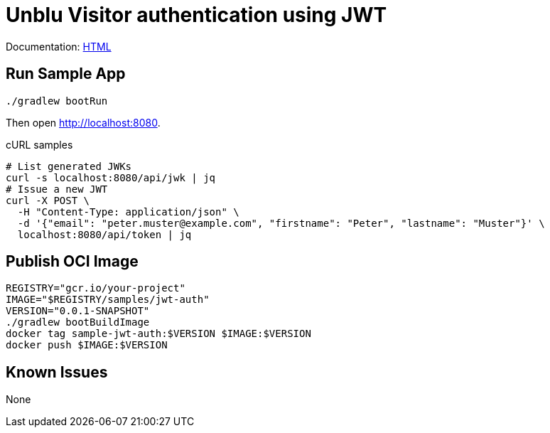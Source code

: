= Unblu Visitor authentication using JWT

Documentation: https://unblu.github.io/unblu-visitor-sso-sample/[HTML]

== Run Sample App

[source,bash]
----
./gradlew bootRun
----

Then open http://localhost:8080.

.cURL samples
[source,bash]
----
# List generated JWKs
curl -s localhost:8080/api/jwk | jq
# Issue a new JWT
curl -X POST \
  -H "Content-Type: application/json" \
  -d '{"email": "peter.muster@example.com", "firstname": "Peter", "lastname": "Muster"}' \
  localhost:8080/api/token | jq
----

== Publish OCI Image

[source,bash]
----
REGISTRY="gcr.io/your-project"
IMAGE="$REGISTRY/samples/jwt-auth"
VERSION="0.0.1-SNAPSHOT"
./gradlew bootBuildImage
docker tag sample-jwt-auth:$VERSION $IMAGE:$VERSION
docker push $IMAGE:$VERSION
----

== Known Issues

None